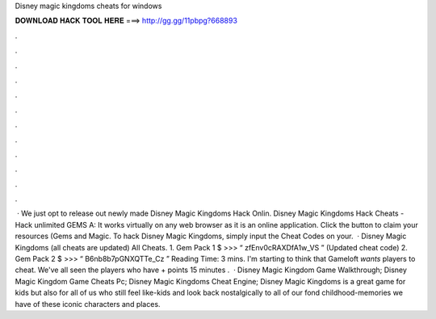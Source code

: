 Disney magic kingdoms cheats for windows

𝐃𝐎𝐖𝐍𝐋𝐎𝐀𝐃 𝐇𝐀𝐂𝐊 𝐓𝐎𝐎𝐋 𝐇𝐄𝐑𝐄 ===> http://gg.gg/11pbpg?668893

.

.

.

.

.

.

.

.

.

.

.

.

 · We just opt to release out newly made Disney Magic Kingdoms Hack Onlin. Disney Magic Kingdoms Hack Cheats - Hack unlimited GEMS A: It works virtually on any web browser as it is an online application. Click the button to claim your resources (Gems and Magic. To hack Disney Magic Kingdoms, simply input the Cheat Codes on your.  · Disney Magic Kingdoms (all cheats are updated) All Cheats. 1. Gem Pack 1 $ >>> “ zfEnv0cRAXDfA1w_VS ” (Updated cheat code) 2. Gem Pack 2 $ >>> “ B6nb8b7pGNXQTTe_Cz ”  Reading Time: 3 mins. I'm starting to think that Gameloft *wants* players to cheat. We've all seen the players who have + points 15 minutes .  · Disney Magic Kingdom Game Walkthrough; Disney Magic Kingdom Game Cheats Pc; Disney Magic Kingdoms Cheat Engine; Disney Magic Kingdoms is a great game for kids but also for all of us who still feel like-kids and look back nostalgically to all of our fond childhood-memories we have of these iconic characters and places.